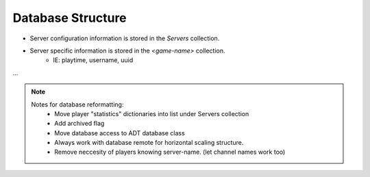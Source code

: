 Database Structure
==================
* Server configuration information is stored in the `Servers` collection.
* Server specific information is stored in the `<game-name>` collection.
    * IE: playtime, username, uuid

.. code-block:: sh
   :caption: Database Structure

    mongo
    ├── Servers
    │   ├── minecraft
    │   ├── factorio
    │   └── <game>  
    │       └── [
    │               {
                    "game":game,                # Game (Ie: Minecraft)
                    "version":version,          # Version (Ie: 1.18, 1.19)
                    "docker_name":docker,       # Docker Name
                    "cid":cid,                  # Channel ID List
                    "ip":ip,                    # IP to display in the server-list
                    "description":description,  # Description to display in the server-list
                    "hidden":hidden,            # Whether or not to display in the server list
                    "active" : True,            # Determines whether or not the server is watched
                    "online_players": list(),   # List of online players
                    "player_max": -1,           # Max Players (Default -1 for ∞)
                    "link_keys": list()         # Codes to check against new msgs
                    }
    │           ]
    └── <game>
        └── <server-name>
            └── [
                    {
                        'username':username,
                        'uuid':uuid,
                        'total_playtime':timedelta(), 
                        'calculated_index':-1, 
                        'joins':[], 
                        'leaves':[],
                        'linked':''
                    }
                ]
...

.. Note::
    Notes for database reformatting:
        * Move player "statistics" dictionaries into list under Servers collection
        * Add archived flag
        * Move database access to ADT database class
        * Always work with database remote for horizontal scaling structure.
        * Remove neccesity of players knowing server-name. (let channel names work too)